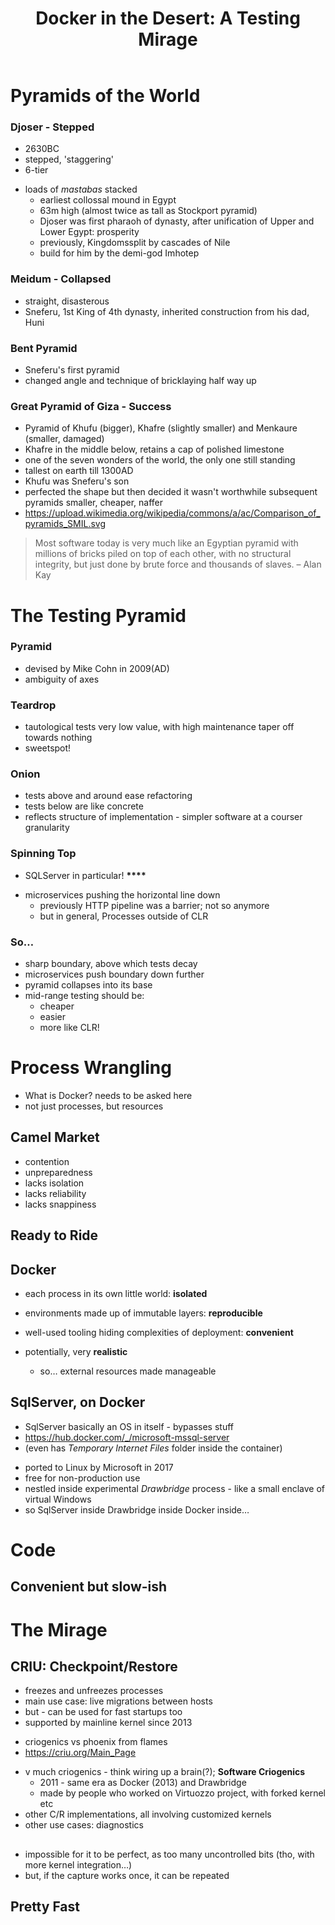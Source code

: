 # -**- mode: Org; eval: (reveal-mode 1); -**-
# -**- org-image-actual-width: 500; -**-
#+OPTIONS: toc:nil 
#+REVEAL_INIT_SCRIPT: slideNumber: 'h.v', 
#+REVEAL_INIT_SCRIPT: hash: true, 
#+REVEAL_THEME: sunblind
#+REVEAL_TRANS:None
#+REVEAL_TITLE_SLIDE:
#+REVEAL_EXTRA_CSS:./custom.css
#+Title: Docker in the Desert: A Testing Mirage
#+Description: The Testing Pyramid often collapses in on itself, especially in the spangly world of Microservices. Luckily, containers are here to pull it all together. Featuring Docker, SqlServer and a variety of camels.

* Pyramids of the World

*** Djoser - Stepped
		[[./images/djoser.jpg]]
		#+BEGIN_NOTES
		- 2630BC
		- stepped, 'staggering'
		- 6-tier
	  - loads of /mastabas/ stacked
		- earliest collossal mound in Egypt
		- 63m high (almost twice as tall as Stockport pyramid)
		- Djoser was first pharaoh of dynasty, after unification of Upper and Lower Egypt: prosperity
		- previously, Kingdomssplit by cascades of Nile
		- build for him by the demi-god Imhotep
		#+END_NOTES

*** Meidum - Collapsed
		[[./images/meidum-pyramid.jpg]]
		#+BEGIN_NOTES
		- straight, disasterous
		- Sneferu, 1st King of 4th dynasty, inherited construction from his dad, Huni
		#+END_NOTES

*** Bent Pyramid
		[[./images/bent-pyramid.jpg]]
		#+BEGIN_NOTES
		- Sneferu's first pyramid 
		- changed angle and technique of bricklaying half way up
		#+END_NOTES

*** Great Pyramid of Giza - Success
		[[./images/giza3.jpg]]
		#+BEGIN_NOTES
		- Pyramid of Khufu (bigger), Khafre (slightly smaller) and Menkaure (smaller, damaged)
		- Khafre in the middle below, retains a cap of polished limestone
		- one of the seven wonders of the world, the only one still standing
		- tallest on earth till 1300AD
		- Khufu was Sneferu's son
		- perfected the shape but then decided it wasn't worthwhile
			subsequent pyramids smaller, cheaper, naffer
		- https://upload.wikimedia.org/wikipedia/commons/a/ac/Comparison_of_pyramids_SMIL.svg
		#+END_NOTES

#+BEGIN_QUOTE
Most software today is very much like an Egyptian pyramid with millions of bricks piled on top of each other, with no structural integrity, but just done by brute force and thousands of slaves. 
-- Alan Kay
#+END_QUOTE


* The Testing Pyramid
*** Pyramid
		[[./images/testpyramid.1.png]]
		#+BEGIN_NOTES
		- devised by Mike Cohn in 2009(AD)
		- ambiguity of axes
		#+END_NOTES

*** Teardrop
		[[./images/teardrop.svg]]
		#+BEGIN_NOTES
		- tautological tests very low value, with high maintenance
			taper off towards nothing
		- sweetspot!
		#+END_NOTES
*** Onion
		[[./images/onion.svg]]
		#+BEGIN_NOTES
		- tests above and around ease refactoring
		- tests below are like concrete
		- reflects structure of implementation - simpler software at a courser granularity
		#+END_NOTES
*** Spinning Top
		[[./images/spinningtop.svg]]
#+BEGIN_NOTES
	- SQLServer in particular! ******
  - microservices pushing the horizontal line down
	- previously HTTP pipeline was a barrier; not so anymore
	- but in general, Processes outside of CLR
#+END_NOTES
*** So...
		#+ATTR_REVEAL: :frag (t t t t)
		- sharp boundary, above which tests decay
		- microservices push boundary down further
		- pyramid collapses into its base
		- mid-range testing should be:
			- cheaper
			- easier
			- more like CLR!

* Process Wrangling
	#+BEGIN_NOTES
	- What is Docker? needs to be asked here 
	- not just processes, but resources
	#+END_NOTES
** Camel Market
	[[./images/camel-market2.jpg]]
	#+BEGIN_NOTES
	- contention
	- unpreparedness
	- lacks isolation
	- lacks reliability
	- lacks snappiness
	#+END_NOTES

** Ready to Ride
	[[./images/camels-pool.jpg]]

** Docker	
	#+REVEAL_HTML: <div style="width:100%">
	 #+REVEAL_HTML: <div style="float:left;width:50%">
	 [[./images/docker.jpg]]
	 #+REVEAL_HTML: </div>
	 #+REVEAL_HTML: <div style="float:right;width:50%;padding-top:50px;">
	 #+ATTR_REVEAL: :frag (t t t)
	 - each process in its own little world: *isolated*
	 - environments made up of immutable layers: *reproducible*
	 - well-used tooling hiding complexities of deployment: *convenient*
	 - potentially, very *realistic*
		#+BEGIN_NOTES
		- so... external resources made manageable
		#+END_NOTES 
		#+REVEAL_HTML: </div>
	 #+REVEAL_HTML: </div>


** SqlServer, on Docker
	 #+BEGIN_NOTES
	 - SqlServer basically an OS in itself - bypasses stuff
	 - https://hub.docker.com/_/microsoft-mssql-server
	 - (even has /Temporary Internet Files/ folder inside the container)
	 #+END_NOTES
	 - ported to Linux by Microsoft in 2017
	 - free for non-production use
	 - nestled inside experimental /Drawbridge/ process - like a small enclave of virtual Windows
	 - so SqlServer inside Drawbridge inside Docker inside...

* Code
** Convenient but slow-ish

* The Mirage
** CRIU: Checkpoint/Restore
	#+REVEAL_HTML: <div style="width:100%">
	 #+REVEAL_HTML: <div style="float:left;width:50%">
	 [[./images/criu.svg]]
	 #+REVEAL_HTML: </div>
	 #+REVEAL_HTML: <div style="float:right;width:50%;padding-top:50px">
	 #+ATTR_REVEAL: :frag (t t t t)
	 - freezes and unfreezes processes
	 - main use case: live migrations between hosts
	 - but - can be used for fast startups too
	 - supported by mainline kernel since 2013
	 #+REVEAL_HTML: </div>
	#+REVEAL_HTML: </div>

	#+BEGIN_NOTES
	- criogenics vs phoenix from flames
	- https://criu.org/Main_Page
  - v much criogenics - think wiring up a brain(?); *Software Criogenics*
	- 2011 - same era as Docker (2013) and Drawbridge
	- made by people who worked on Virtuozzo project, with forked kernel etc
  - other C/R implementations, all involving customized kernels
  - other use cases: diagnostics
	#+END_NOTES

** [[./images/criu-ultimate-goal.jpg]]
	#+BEGIN_NOTES
		- impossible for it to be perfect, as too many uncontrolled bits (tho, with more kernel integration...)
		- but, if the capture works once, it can be repeated
	#+END_NOTES
** Pretty Fast


